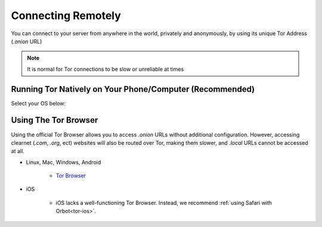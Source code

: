 .. _connecting-tor:

===================
Connecting Remotely
===================
You can connect to your server from anywhere in the world, privately and anonymously, by using its unique Tor Address (`.onion` URL)

.. note:: It is normal for Tor connections to be slow or unreliable at times

Running Tor Natively on Your Phone/Computer (Recommended)
---------------------------------------------------------

Select your OS below:

.. raw:: html

  <div class="topics-grid grid-container full">

  <div class="grid-x grid-margin-x">

.. topic-box::
  :title: Linux
  :link: ../../../../guides/device-guides/linux/tor-linux
  :icon: scylla-icon scylla-icon--linux
  :class: large-4
  :anchor: View

  Running Tor on Linux

.. topic-box::
  :title: Mac
  :link: ../../../../guides/device-guides/mac/tor-mac
  :icon: scylla-icon scylla-icon--apple
  :class: large-4
  :anchor: View

  Running Tor on Mac

.. topic-box::
  :title: Windows
  :link: ../../../../guides/device-guides/windows/tor-windows
  :icon: scylla-icon scylla-icon--windows
  :class: large-4
  :anchor: View

  Running Tor on Windows

.. topic-box::
  :title: Android
  :link: ../../../../guides/device-guides/android/tor-android
  :icon: scylla-icon scylla-icon--android
  :class: large-4
  :anchor: View

  Running Tor on Android

.. topic-box::
  :title: iOS
  :link: ../../../../guides/device-guides/ios/tor-ios
  :icon: scylla-icon scylla-icon--ios
  :class: large-4
  :anchor: View

  Running Tor on iOS

Using The Tor Browser
---------------------
Using the official Tor Browser allows you to access `.onion` URLs without additional configuration. However, accessing clearnet (`.com`, `.org`, ect) websites will also be routed over Tor, making them slower, and `.local` URLs cannot be accessed at all.

* Linux, Mac, Windows, Android

    * `Tor Browser <https://torproject.org/download/>`_

* iOS

    * iOS lacks a well-functioning Tor Browser. Instead, we recommend :ref:`using Safari with Orbot<tor-ios>`.
